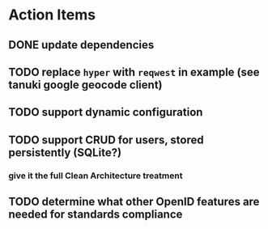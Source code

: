 * Action Items
** DONE update dependencies
** TODO replace =hyper= with =reqwest= in example (see tanuki google geocode client)
** TODO support dynamic configuration
** TODO support CRUD for users, stored persistently (SQLite?)
*** give it the full Clean Architecture treatment
** TODO determine what other OpenID features are needed for standards compliance
